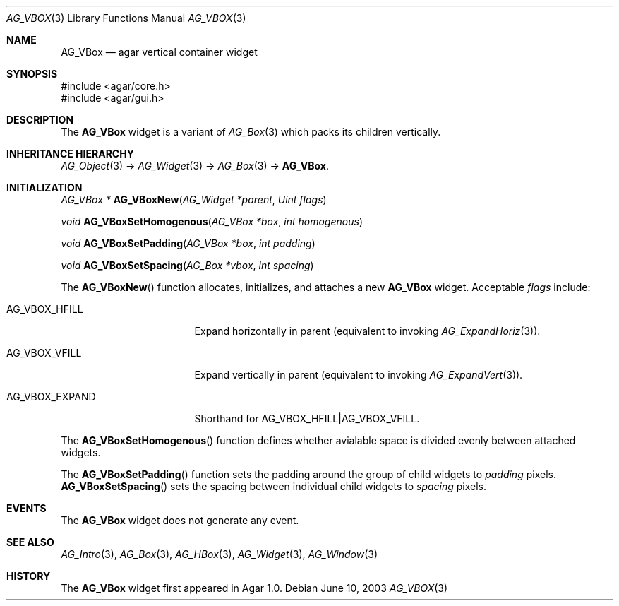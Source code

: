 .\" Copyright (c) 2002-2007 Hypertriton, Inc. <http://hypertriton.com/>
.\" All rights reserved.
.\"
.\" Redistribution and use in source and binary forms, with or without
.\" modification, are permitted provided that the following conditions
.\" are met:
.\" 1. Redistributions of source code must retain the above copyright
.\"    notice, this list of conditions and the following disclaimer.
.\" 2. Redistributions in binary form must reproduce the above copyright
.\"    notice, this list of conditions and the following disclaimer in the
.\"    documentation and/or other materials provided with the distribution.
.\" 
.\" THIS SOFTWARE IS PROVIDED BY THE AUTHOR ``AS IS'' AND ANY EXPRESS OR
.\" IMPLIED WARRANTIES, INCLUDING, BUT NOT LIMITED TO, THE IMPLIED
.\" WARRANTIES OF MERCHANTABILITY AND FITNESS FOR A PARTICULAR PURPOSE
.\" ARE DISCLAIMED. IN NO EVENT SHALL THE AUTHOR BE LIABLE FOR ANY DIRECT,
.\" INDIRECT, INCIDENTAL, SPECIAL, EXEMPLARY, OR CONSEQUENTIAL DAMAGES
.\" (INCLUDING BUT NOT LIMITED TO, PROCUREMENT OF SUBSTITUTE GOODS OR
.\" SERVICES; LOSS OF USE, DATA, OR PROFITS; OR BUSINESS INTERRUPTION)
.\" HOWEVER CAUSED AND ON ANY THEORY OF LIABILITY, WHETHER IN CONTRACT,
.\" STRICT LIABILITY, OR TORT (INCLUDING NEGLIGENCE OR OTHERWISE) ARISING
.\" IN ANY WAY OUT OF THE USE OF THIS SOFTWARE EVEN IF ADVISED OF THE
.\" POSSIBILITY OF SUCH DAMAGE.
.\"
.Dd June 10, 2003
.Dt AG_VBOX 3
.Os
.ds vT Agar API Reference
.ds oS Agar 1.0
.Sh NAME
.Nm AG_VBox
.Nd agar vertical container widget
.Sh SYNOPSIS
.Bd -literal
#include <agar/core.h>
#include <agar/gui.h>
.Ed
.Sh DESCRIPTION
.\" IMAGE(http://libagar.org/widgets/AG_Box.png, "A horizontal box (top), and a vertical box (right)")
The
.Nm
widget is a variant of
.Xr AG_Box 3
which packs its children vertically.
.Sh INHERITANCE HIERARCHY
.Xr AG_Object 3 ->
.Xr AG_Widget 3 ->
.Xr AG_Box 3 ->
.Nm .
.Sh INITIALIZATION
.nr nS 1
.Ft "AG_VBox *"
.Fn AG_VBoxNew "AG_Widget *parent" "Uint flags"
.Pp
.Ft void
.Fn AG_VBoxSetHomogenous "AG_VBox *box" "int homogenous"
.Pp
.Ft void
.Fn AG_VBoxSetPadding "AG_VBox *box" "int padding"
.Pp
.Ft void
.Fn AG_VBoxSetSpacing "AG_Box *vbox" "int spacing"
.Pp
.nr nS 0
The
.Fn AG_VBoxNew
function allocates, initializes, and attaches a new
.Nm
widget.
Acceptable
.Fa flags
include:
.Pp
.Bl -tag -width "AG_VBOX_EXPAND "
.It AG_VBOX_HFILL
Expand horizontally in parent (equivalent to invoking
.Xr AG_ExpandHoriz 3 ) .
.It AG_VBOX_VFILL
Expand vertically in parent (equivalent to invoking
.Xr AG_ExpandVert 3 ) .
.It AG_VBOX_EXPAND
Shorthand for
.Dv AG_VBOX_HFILL|AG_VBOX_VFILL .
.El
.Pp
The
.Fn AG_VBoxSetHomogenous
function defines whether avialable space is divided evenly between attached
widgets.
.Pp
The
.Fn AG_VBoxSetPadding
function sets the padding around the group of child widgets to
.Fa padding
pixels.
.Fn AG_VBoxSetSpacing
sets the spacing between individual child widgets to
.Fa spacing
pixels.
.Sh EVENTS
The
.Nm
widget does not generate any event.
.Sh SEE ALSO
.Xr AG_Intro 3 ,
.Xr AG_Box 3 ,
.Xr AG_HBox 3 ,
.Xr AG_Widget 3 ,
.Xr AG_Window 3
.Sh HISTORY
The
.Nm
widget first appeared in Agar 1.0.
